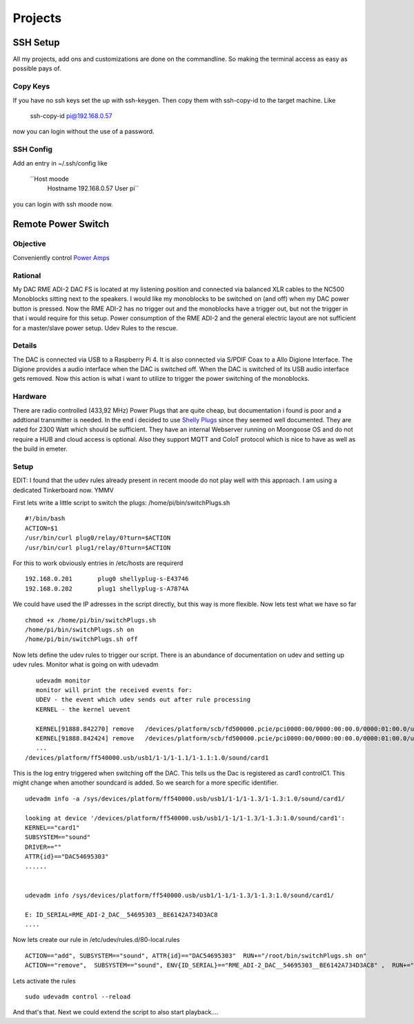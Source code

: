 ************
Projects
************

SSH Setup
---------

All my projects, add ons and customizations are done on the commandline.
So making the terminal access as easy as possible pays of.

Copy Keys
_________

If you have no ssh keys set the up with ssh-keygen.
Then copy them with ssh-copy-id to the target machine.
Like
    ssh-copy-id pi@192.168.0.57
now you can login without the use of a password.

SSH Config
__________

Add an entry in ~/.ssh/config like

    ``Host moode
        Hostname 192.168.0.57
        User pi``

you can login with ssh moode now.

Remote Power Switch
-------------------

Objective
_________

Conveniently control `Power Amps </hardware.html#amplification>`_

Rational
________

My DAC RME ADI-2 DAC FS is located at my listening position and connected via balanced XLR cables to the NC500 Monoblocks sitting next to the speakers.
I would like my monoblocks to be switched on (and off) when my DAC power button is pressed.
Now the RME ADI-2 has no trigger out and the monoblocks have a trigger out, but not the trigger in that i would require for this setup.
Power consumption of the RME ADI-2 and the general electric layout are not sufficient for a master/slave power setup.
Udev Rules to the rescue.

Details
________

The DAC is connected via USB to a Raspberry Pi 4. It is also connected via S/PDIF Coax to a Allo Digione Interface.
The Digione provides a audio interface when the DAC is switched off. When the DAC is switched of its USB audio interface
gets removed. Now this action is what i want to utilize to trigger the power switching of the monoblocks.

Hardware
_________

There are radio controlled (433,92 MHz) Power Plugs that are quite cheap, but documentation i found is poor and a addtional transmitter is needed.
In the end i decided to use `Shelly Plugs <https://shelly-api-docs.shelly.cloud/gen1/#shelly-plug-plugs>`_ since they seemed well documented.
They are rated for 2300 Watt which should be sufficient. They have an internal Webserver running on Moongoose OS and do not require a HUB and cloud access is optional.
Also they support MQTT and CoIoT protocol which is nice to have as well as the build in emeter.

Setup
______

EDIT: I found that the udev rules already present in recent moode do not play well with this approach.
I am using a dedicated Tinkerboard now. YMMV

First lets write a little script to switch the plugs:
/home/pi/bin/switchPlugs.sh

::

    #!/bin/bash
    ACTION=$1
    /usr/bin/curl plug0/relay/0?turn=$ACTION
    /usr/bin/curl plug1/relay/0?turn=$ACTION

For this to work obviously entries in /etc/hosts are requirerd

::

    192.168.0.201	plug0 shellyplug-s-E43746
    192.168.0.202	plug1 shellyplug-s-A7874A

We could have used the IP adresses in the script directly, but this way is more flexible.
Now lets test what we have so far

::

    chmod +x /home/pi/bin/switchPlugs.sh
    /home/pi/bin/switchPlugs.sh on
    /home/pi/bin/switchPlugs.sh off


Now lets define the udev rules to trigger our script. There is an abundance of documentation on udev and setting up udev rules.
Monitor what is going on with udevadm

::

    udevadm monitor
    monitor will print the received events for:
    UDEV - the event which udev sends out after rule processing
    KERNEL - the kernel uevent

    KERNEL[91888.842270] remove   /devices/platform/scb/fd500000.pcie/pci0000:00/0000:00:00.0/0000:01:00.0/usb1/1-1/1-1.2/1-1.2:1.0/sound/card1/controlC1 (sound)
    KERNEL[91888.842424] remove   /devices/platform/scb/fd500000.pcie/pci0000:00/0000:00:00.0/0000:01:00.0/usb1/1-1/1-1.2/1-1.2:1.0/sound/card1/pcmC1D0p (sound)
    ...
 /devices/platform/ff540000.usb/usb1/1-1/1-1.1/1-1.1:1.0/sound/card1
This is the log entry triggered when switching off the DAC. This tells us the Dac is registered as card1 controlC1. This might change when amother soundcard is added.
So we search for a more specific identifier.

::

    udevadm info -a /sys/devices/platform/ff540000.usb/usb1/1-1/1-1.3/1-1.3:1.0/sound/card1/

    looking at device '/devices/platform/ff540000.usb/usb1/1-1/1-1.3/1-1.3:1.0/sound/card1':
    KERNEL=="card1"
    SUBSYSTEM=="sound"
    DRIVER==""
    ATTR{id}=="DAC54695303"
    ......


    udevadm info /sys/devices/platform/ff540000.usb/usb1/1-1/1-1.3/1-1.3:1.0/sound/card1/

    E: ID_SERIAL=RME_ADI-2_DAC__54695303__BE6142A734D3AC8
    ....

Now lets create our rule in /etc/udev/rules.d/80-local.rules

::

    ACTION=="add", SUBSYSTEM=="sound", ATTR{id}=="DAC54695303"  RUN+="/root/bin/switchPlugs.sh on"
    ACTION=="remove",  SUBSYSTEM=="sound", ENV{ID_SERIAL}=="RME_ADI-2_DAC__54695303__BE6142A734D3AC8" ,  RUN+="/root/bin/switchPlugs.sh off"

Lets activate the rules

::

    sudo udevadm control --reload

And that's that. Next we could extend the script to also start playback....